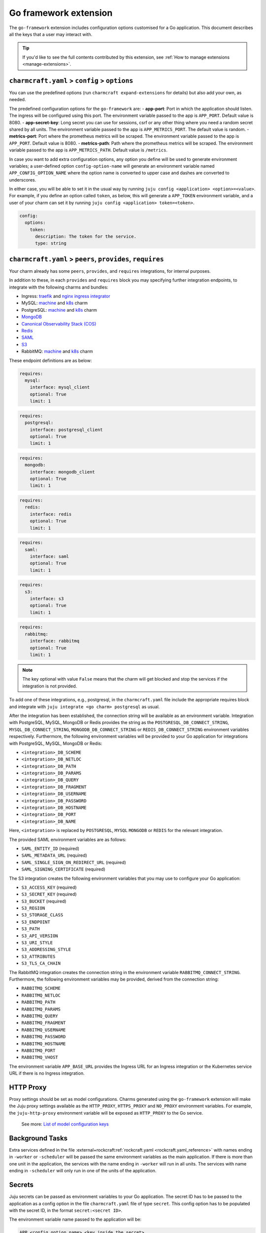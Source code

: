 .. _go-framework-extension:


Go framework extension
======================

The ``go-framework`` extension includes configuration options customised for a Go
application. This document describes all the keys that a user may interact with.

.. tip::

    If you'd like to see the full contents contributed by this extension,
    see :ref:`How to manage extensions <manage-extensions>`.


``charmcraft.yaml`` > ``config`` > ``options``
----------------------------------------------

You can use the predefined options (run ``charmcraft expand-extensions`` for details)
but also add your own, as needed.

The predefined configuration options for the ``go-framework`` are: - **app-port**: Port
in which the application should listen. The ingress will be configured using this port.
The environment variable passed to the app is ``APP_PORT``. Default value is 8080. -
**app-secret-key**: Long secret you can use for sessions, csrf or any other thing where
you need a random secret shared by all units. The environment variable passed to the app
is ``APP_METRICS_PORT``. The default value is random. - **metrics-port**: Port where the
prometheus metrics will be scraped. The environment variable passed to the app is
``APP_PORT``. Default value is 8080. - **metrics-path**: Path where the prometheus
metrics will be scraped. The environment variable passed to the app is
``APP_METRICS_PATH``. Default value is ``/metrics``.

In case you want to add extra configuration options, any option you define will be used
to generate environment variables; a user-defined option ``config-option-name`` will
generate an environment variable named ``APP_CONFIG_OPTION_NAME`` where the option name
is converted to upper case and dashes are converted to underscores.

In either case, you will be able to set it in the usual way by running ``juju config
<application> <option>=<value>``. For example, if you define an option called ``token``,
as below, this will generate a ``APP_TOKEN`` environment variable, and a user of your
charm can set it by running ``juju config <application> token=<token>``.

.. code-block:: yaml

    config:
      options:
        token:
          description: The token for the service.
          type: string


``charmcraft.yaml`` > ``peers``, ``provides``, ``requires``
-----------------------------------------------------------

Your charm already has some ``peers``, ``provides``, and ``requires``
integrations, for internal purposes.

.. dropdown:: Expand to view pre-loaded integrations

    .. code:: yaml

        peers:
          secret-storage:
            interface: secret-storage
        provides:
          metrics-endpoint:
            interface: prometheus_scrape
          grafana-dashboard:
            interface: grafana_dashboard
        requires:
          logging:
            interface: loki_push_api
          ingress:
            interface: ingress
            limit: 1


In addition to these, in each ``provides`` and ``requires`` block you may specifying
further integration endpoints, to integrate with the following charms and bundles:

- Ingress: `traefik <https://charmhub.io/traefik-k8s>`__ and `nginx
  ingress integrator <https://charmhub.io/nginx-ingress-integrator>`__
- MySQL: `machine <https://charmhub.io/mysql>`__ and
  `k8s <https://charmhub.io/mysql-k8s>`__ charm
- PostgreSQL: `machine <https://charmhub.io/postgresql>`__ and
  `k8s <https://charmhub.io/postgresql-k8s>`__ charm
- `MongoDB <https://charmhub.io/mongodb>`__
- `Canonical Observability Stack
  (COS) <https://charmhub.io/cos-lite>`__
- `Redis <https://charmhub.io/redis-k8s>`__
- `SAML <https://charmhub.io/saml-integrator>`__
- `S3 <https://charmhub.io/s3-integrator>`__
- RabbitMQ: `machine <https://charmhub.io/rabbitmq-server>`__ and
  `k8s <https://charmhub.io/rabbitmq-k8s>`__ charm

These endpoint definitions are as below:

.. code-block:: yaml

    requires:
      mysql:
        interface: mysql_client
        optional: True
        limit: 1

.. code-block:: yaml

    requires:
      postgresql:
        interface: postgresql_client
        optional: True
        limit: 1

.. code-block:: yaml

    requires:
      mongodb:
        interface: mongodb_client
        optional: True
        limit: 1

.. code-block:: yaml

    requires:
      redis:
        interface: redis
        optional: True
        limit: 1

.. code-block:: yaml

    requires:
      saml:
        interface: saml
        optional: True
        limit: 1

.. code-block:: yaml

    requires:
      s3:
        interface: s3
        optional: True
        limit: 1

.. code-block:: yaml

    requires:
      rabbitmq:
        interface: rabbitmq
        optional: True
        limit: 1

.. note::

    The key optional with value ``False`` means that the charm will
    get blocked and stop the services if the integration is not provided.

To add one of these integrations, e.g., postgresql, in the ``charmcraft.yaml`` file
include the appropriate requires block and integrate with ``juju integrate <go charm>
postgresql`` as usual.

After the integration has been established, the connection string will be available as
an environment variable. Integration with PostgreSQL, MySQL, MongoDB or Redis provides
the string as the ``POSTGRESQL_DB_CONNECT_STRING``, ``MYSQL_DB_CONNECT_STRING``,
``MONGODB_DB_CONNECT_STRING`` or ``REDIS_DB_CONNECT_STRING`` environment variables
respectively. Furthermore, the following environment variables will be provided to your
Go application for integrations with PostgreSQL, MySQL, MongoDB or Redis:

- ``<integration>_DB_SCHEME``
- ``<integration>_DB_NETLOC``
- ``<integration>_DB_PATH``
- ``<integration>_DB_PARAMS``
- ``<integration>_DB_QUERY``
- ``<integration>_DB_FRAGMENT``
- ``<integration>_DB_USERNAME``
- ``<integration>_DB_PASSWORD``
- ``<integration>_DB_HOSTNAME``
- ``<integration>_DB_PORT``
- ``<integration>_DB_NAME``

Here, ``<integration>`` is replaced by ``POSTGRESQL``, ``MYSQL``
``MONGODB`` or ``REDIS`` for the relevant integration.

The provided SAML environment variables are as follows:

- ``SAML_ENTITY_ID`` (required)
- ``SAML_METADATA_URL`` (required)
- ``SAML_SINGLE_SIGN_ON_REDIRECT_URL`` (required)
- ``SAML_SIGNING_CERTIFICATE`` (required)

The S3 integration creates the following environment variables that you may use to
configure your Go application:

- ``S3_ACCESS_KEY`` (required)
- ``S3_SECRET_KEY`` (required)
- ``S3_BUCKET`` (required)
- ``S3_REGION``
- ``S3_STORAGE_CLASS``
- ``S3_ENDPOINT``
- ``S3_PATH``
- ``S3_API_VERSION``
- ``S3_URI_STYLE``
- ``S3_ADDRESSING_STYLE``
- ``S3_ATTRIBUTES``
- ``S3_TLS_CA_CHAIN``

The RabbitMQ integration creates the connection string in the environment variable
``RABBITMQ_CONNECT_STRING``. Furthermore, the following environment variables may be
provided, derived from the connection string:

- ``RABBITMQ_SCHEME``
- ``RABBITMQ_NETLOC``
- ``RABBITMQ_PATH``
- ``RABBITMQ_PARAMS``
- ``RABBITMQ_QUERY``
- ``RABBITMQ_FRAGMENT``
- ``RABBITMQ_USERNAME``
- ``RABBITMQ_PASSWORD``
- ``RABBITMQ_HOSTNAME``
- ``RABBITMQ_PORT``
- ``RABBITMQ_VHOST``

The environment variable ``APP_BASE_URL`` provides the Ingress URL for an Ingress
integration or the Kubernetes service URL if there is no Ingress integration.


HTTP Proxy
----------

Proxy settings should be set as model configurations. Charms generated using the
``go-framework`` extension will make the Juju proxy settings available as the
``HTTP_PROXY``, ``HTTPS_PROXY`` and ``NO_PROXY`` environment variables. For example, the
``juju-http-proxy`` environment variable will be exposed as ``HTTP_PROXY`` to the Go
service.

    See more: `List of model configuration
    keys <https://juju.is/docs/juju/list-of-model-configuration-keys>`_


Background Tasks
----------------

Extra services defined in the file
:external+rockcraft:ref:`rockcraft.yaml <rockcraft.yaml_reference>`
with names ending in ``-worker`` or ``-scheduler`` will be passed the same environment
variables as the main application. If there is more than one unit in the application,
the services with the name ending in ``-worker`` will run in all units. The services
with name ending in ``-scheduler`` will only run in one of the units of the application.


Secrets
-------

Juju secrets can be passed as environment variables to your Go application. The secret
ID has to be passed to the application as a config option in the file
``charmcraft.yaml`` file of type ``secret``. This config option has to be populated with
the secret ID, in the format ``secret:<secret ID>``.

The environment variable name passed to the application will be:

.. code-block:: bash

    APP_<config option name>_<key inside the secret>

The ``<config option name>`` and ``<key inside the secret>`` keywords in the environment
variable name will have the hyphens replaced by underscores and all the letters
capitalised.

   See more: :external+juju:ref:`Juju | Secret <secret>`

